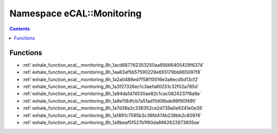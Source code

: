 
.. _namespace_eCAL__Monitoring:

Namespace eCAL::Monitoring
==========================


.. contents:: Contents
   :local:
   :backlinks: none





Functions
---------


- :ref:`exhale_function_ecal__monitoring_8h_1acd887762353250aa95666405429f6374`

- :ref:`exhale_function_ecal__monitoring_8h_1aa83af5b57590229e655179bb665097f8`

- :ref:`exhale_function_ecal__monitoring_8h_1a2a0488ed7f58f10016e3a8ecd5d13cf2`

- :ref:`exhale_function_ecal__monitoring_8h_1a3f27326ec1c3aefa80251c32f02a785d`

- :ref:`exhale_function_ecal__monitoring_8h_1a94da1d74530ae82c1cac0824237f8a9a`

- :ref:`exhale_function_ecal__monitoring_8h_1a9e118dfcb7a51ad11d08bde99f90f495`

- :ref:`exhale_function_ecal__monitoring_8h_1a7d38a2c338352ce2d739a0e6241e0e28`

- :ref:`exhale_function_ecal__monitoring_8h_1a1891c7595b3c36fd474b238bb2c80976`

- :ref:`exhale_function_ecal__monitoring_8h_1a9beaf5f527b1f60da8662622873805ee`
